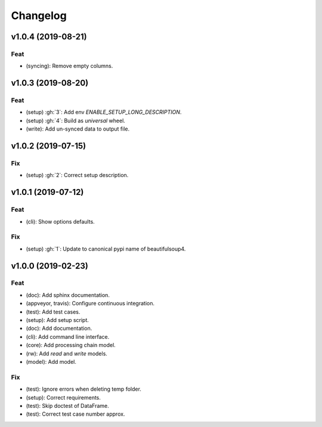 Changelog
=========


v1.0.4 (2019-08-21)
-------------------

Feat
~~~~
- (syncing): Remove empty columns.


v1.0.3 (2019-08-20)
-------------------

Feat
~~~~
- (setup) :gh:`3`: Add env `ENABLE_SETUP_LONG_DESCRIPTION`.

- (setup) :gh:`4`: Build as `universal` wheel.

- (write): Add un-synced data to output file.


v1.0.2 (2019-07-15)
-------------------

Fix
~~~
- (setup) :gh:`2`: Correct setup description.


v1.0.1 (2019-07-12)
-------------------

Feat
~~~~
- (cli): Show options defaults.


Fix
~~~
- (setup) :gh:`1`: Update to canonical pypi name of beautifulsoup4.


v1.0.0 (2019-02-23)
-------------------

Feat
~~~~
- (doc): Add sphinx documentation.

- (appveyor, travis): Configure continuous integration.

- (test): Add test cases.

- (setup): Add setup script.

- (doc): Add documentation.

- (cli): Add command line interface.

- (core): Add processing chain model.

- (rw): Add `read` and `write` models.

- (model): Add model.


Fix
~~~
- (test): Ignore errors when deleting temp folder.

- (setup): Correct requirements.

- (test): Skip doctest of DataFrame.

- (test): Correct test case number approx.
